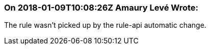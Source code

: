 === On 2018-01-09T10:08:26Z Amaury Levé Wrote:
The rule wasn't picked up by the rule-api automatic change.

